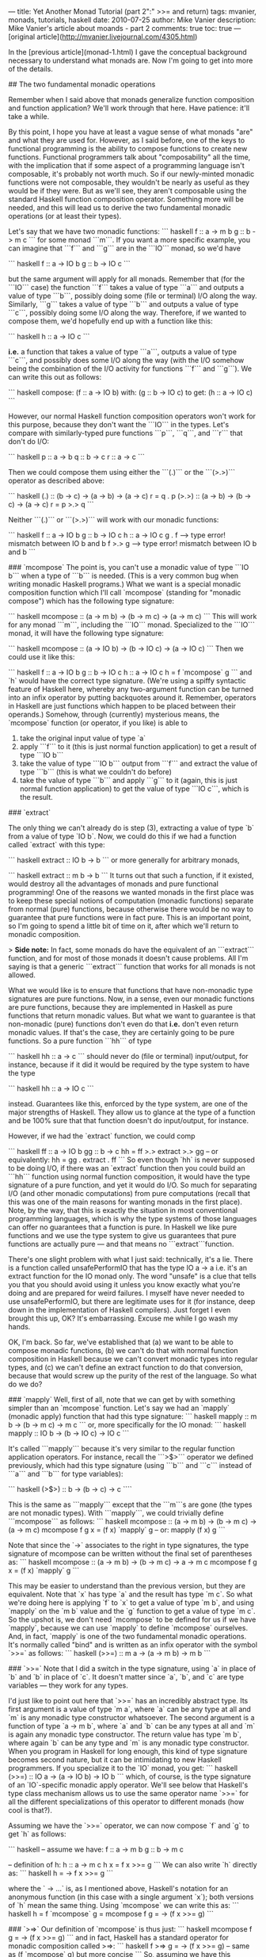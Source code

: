 ---
title: Yet Another Monad Tutorial (part 2":" >>= and return)
tags: mvanier, monads, tutorials, haskell
date: 2010-07-25
author: Mike Vanier
description: Mike Vanier's article about moands - part 2
comments: true
toc: true
---
[original article](http://mvanier.livejournal.com/4305.html)

In the [previous article](monad-1.html) I gave the conceptual background necessary to understand what monads are. Now I'm going to get into more of the details.

## The two fundamental monadic operations

Remember when I said above that monads generalize function composition and function application? We'll work through that here. Have patience: it'll take a while.

By this point, I hope you have at least a vague sense of what monads "are" and what they are used for. However, as I said before, one of the keys to functional programming is the ability to compose functions to create new functions. Functional programmers talk about "composability" all the time, with the implication that if some aspect of a programming language isn't composable, it's probably not worth much. So if our newly-minted monadic functions were not composable, they wouldn't be nearly as useful as they would be if they were. But as we'll see, they aren't composable using the standard Haskell function composition operator. Something more will be needed, and this will lead us to derive the two fundamental monadic operations (or at least their types).

Let's say that we have two monadic functions:
``` haskell
f :: a -> m b
g :: b -> m c
```
for some monad ```m```. If you want a more specific example, you can imagine that ```f``` and ```g``` are in the ```IO``` monad, so we'd have

``` haskell
f :: a -> IO b
g :: b -> IO c
```

but the same argument will apply for all monads. Remember that (for the ```IO``` case) the function ```f``` takes a value of type ```a``` and outputs a value of type ```b```, possibly doing some (file or terminal) I/O along the way. Similarly, ```g``` takes a value of type ```b``` and outputs a value of type ```c```, possibly doing some I/O along the way. Therefore, if we wanted to compose them, we'd hopefully end up with a function like this:

``` haskell
h :: a -> IO c
```

*i.e.* a function that takes a value of type ```a```, outputs a value of type ```c```, and possibly does some I/O along the way (with the I/O somehow being the combination of the I/O activity for functions ```f``` and ```g```). We can write this out as follows:

``` haskell
compose:
  (f :: a -> IO b)
with:
  (g :: b -> IO c)
to get:
  (h :: a -> IO c)
```

However, our normal Haskell function composition operators won't work for this purpose, because they don't want the ```IO``` in the types. Let's compare with similarly-typed pure functions ```p```, ```q```, and ```r``` that don't do I/O:

``` haskell
p :: a -> b
q :: b -> c
r :: a -> c
```

Then we could compose them using either the ```(.)``` or the ```(>.>)``` operator as described above:

``` haskell
(.) :: (b -> c) -> (a -> b) -> (a -> c)
r = q . p
(>.>) :: (a -> b) -> (b -> c) -> (a -> c)
r = p >.> q
```

Neither ```(.)``` or ```(>.>)``` will work with our monadic functions:

``` haskell
f :: a -> IO b
g :: b -> IO c
h :: a -> IO c
g . f     --> type error! mismatch between IO b and b
f >.> g   --> type error! mismatch between IO b and b
```

### `mcompose`
The point is, you can't use a monadic value of type ```IO b``` when a type of ```b``` is needed. (This is a very common bug when writing monadic Haskell programs.) What we want is a special monadic composition function which I'll call `mcompose` (standing for "monadic compose") which has the following type signature:

``` haskell
mcompose :: (a -> m b) -> (b -> m c) -> (a -> m c)
```
This will work for any monad ```m```, including the ```IO``` monad. Specialized to the ```IO``` monad, it will have the following type signature:

``` haskell
mcompose :: (a -> IO b) -> (b -> IO c) -> (a -> IO c)
```
Then we could use it like this:


``` haskell
f :: a -> IO b
g :: b -> IO c
h :: a -> IO c
h = f `mcompose` g
```
and `h` would have the correct type signature. (We're using a spiffy syntactic feature of Haskell here, whereby any two-argument function can be turned into an infix operator by putting backquotes around it. Remember, operators in Haskell are just functions which happen to be placed between their operands.) Somehow, through (currently) mysterious means, the `mcompose` function (or operator, if you like) is able to

1. take the original input value of type `a`
2. apply ```f``` to it (this is just normal function application) to get a result of type ```IO b```
3. take the value of type ```IO b``` output from ```f``` and extract the value of type ```b``` (this is what we couldn't do before)
4. take the value of type ```b``` and apply ```g``` to it (again, this is just normal function application) to get the value of type ```IO c```, which is the result.


### `extract`

The only thing we can't already do is step (3), extracting a value of type `b` from a value of type `IO b`. Now, we could do this if we had a function called `extract` with this type:

``` haskell
extract :: IO b -> b
```
or more generally for arbitrary monads,

``` haskell
extract :: m b -> b
```
It turns out that such a function, if it existed, would destroy all the advantages of monads and pure functional programming! One of the reasons we wanted monads in the first place was to keep these special notions of computation (monadic functions) separate from normal (pure) functions, because otherwise there would be no way to guarantee that pure functions were in fact pure. This is an important point, so I'm going to spend a little bit of time on it, after which we'll return to monadic composition.

> **Side note:** In fact, some monads do have the equivalent of an ```extract``` function, and for most of those monads it doesn't cause problems. All I'm saying is that a generic ```extract``` function that works for all monads is not allowed.

What we would like is to ensure that functions that have non-monadic type signatures are pure functions. Now, in a sense, even our monadic functions are pure functions, because they are implemented in Haskell as pure functions that return monadic values. But what we want to guarantee is that non-monadic (pure) functions don't even do that *i.e.* don't even return monadic values. If that's the case, they are certainly going to be pure functions. So a pure function ```hh``` of type

``` haskell
hh :: a -> c
```
should never do (file or terminal) input/output, for instance, because if it did it would be required by the type system to have the type

``` haskell
hh :: a -> IO c
```

instead. Guarantees like this, enforced by the type system, are one of the major strengths of Haskell. They allow us to glance at the type of a function and be 100% sure that that function doesn't do input/output, for instance.


However, if we had the `extract` function, we could comp

``` haskell
ff :: a -> IO b
gg :: b -> c
hh = ff >.> extract >.> gg  -- or equivalently: hh = gg . extract . ff
```
So even though `hh` is never supposed to be doing I/O, if there was an `extract` function then you could build an ```hh``` function using normal function composition, it would have the type signature of a pure function, and yet it would do I/O. So much for separating I/O (and other monadic computations) from pure computations (recall that this was one of the main reasons for wanting monads in the first place). Note, by the way, that this is exactly the situation in most conventional programming languages, which is why the type systems of those languages can offer no guarantees that a function is pure. In Haskell we like pure functions and we use the type system to give us guarantees that pure functions are actually pure — and that means no ```extract```function.

There's one slight problem with what I just said: technically, it's a lie. There is a function called unsafePerformIO that has the type   IO a -> a   i.e. it's an extract function for the IO monad only. The word "unsafe" is a clue that tells you that you should avoid using it unless you know exactly what you're doing and are prepared for weird failures. I myself have never needed to use unsafePerformIO, but there are legitimate uses for it (for instance, deep down in the implementation of Haskell compilers). Just forget I even brought this up, OK? It's embarrassing. Excuse me while I go wash my hands.

OK, I'm back. So far, we've established that (a) we want to be able to compose monadic functions, (b) we can't do that with normal function composition in Haskell because we can't convert monadic types into regular types, and (c) we can't define an extract function to do that conversion, because that would screw up the purity of the rest of the language. So what do we do?

### `mapply`
Well, first of all, note that we can get by with something simpler than an `mcompose` function. Let's say we had an `mapply` (monadic apply) function that had this type signature:
``` haskell
mapply :: m b -> (b -> m c) -> m c
```
or, more specifically for the IO monad:
``` haskell
mapply :: IO b -> (b -> IO c) -> IO c
```

It's called ```mapply``` because it's very similar to the regular function application operators. For instance, recall the ```>$>``` operator we defined previously, which had this type signature (using ```b``` and ```c``` instead of ```a``` and ```b``` for type variables):

``` haskell
(>$>) :: b -> (b -> c) -> c
````

This is the same as ```mapply``` except that the ```m```s are gone (the types are not monadic types). With ```mapply```, we could trivially define ```mcompose``` as follows:
``` haskell
mcompose :: (a -> m b) -> (b -> m c) -> (a -> m c)
mcompose f g x = (f x) `mapply` g  -- or: mapply (f x) g
```

Note that since the `->` associates to the right in type signatures, the type signature of mcompose can be written without the final set of parentheses as:
``` haskell
mcompose :: (a -> m b) -> (b -> m c) -> a -> m c
mcompose f g x = (f x) `mapply` g
```

This may be easier to understand than the previous version, but they are equivalent. Note that `x` has type `a` and the result has type `m c`. So what we're doing here is applying `f` to `x` to get a value of type `m b`, and using `mapply` on the `m b` value and the `g` function to get a value of type `m c`. So the upshot is, we don't need `mcompose` to be defined for us if we have `mapply`, because we can use `mapply` to define `mcompose` ourselves. And, in fact, `mapply` is one of the two fundamental monadic operations. It's normally called "bind" and is written as an infix operator with the symbol `>>=` as follows:
``` haskell
(>>=) :: m a -> (a -> m b) -> m b
```

### `>>=`
Note that I did a switch in the type signature, using `a` in place of `b` and `b` in place of `c`. It doesn't matter since `a`, `b`, and `c` are type variables — they work for any types.

I'd just like to point out here that `>>=` has an incredibly abstract type. Its first argument is a value of type `m a`, where `a` can be any type at all and `m` is any monadic type constructor whatsoever. The second argument is a function of type `a -> m b`, where `a` and `b` can be any types at all and `m` is again any monadic type constructor. The return value has type `m b`, where again `b` can be any type and `m` is any monadic type constructor. When you program in Haskell for long enough, this kind of type signature becomes second nature, but it can be intimidating to new Haskell programmers. If you specialize it to the `IO` monad, you get:
``` haskell
(>>=) :: IO a -> (a -> IO b) -> IO b
```
which, of course, is the type signature of an `IO`-specific monadic apply operator. We'll see below that Haskell's type class mechanism allows us to use the same operator name `>>=` for all the different specializations of this operator to different monads (how cool is that?).

Assuming we have the `>>=` operator, we can now compose `f` and `g` to get `h` as follows:

``` haskell
 -- assume we have:
  f :: a -> m b
  g :: b -> m c

  -- definition of h:
  h :: a -> m c
  h x = f x >>= g
```
We can also write `h` directly as:
``` haskell
h = \x -> f x >>= g
```

where the `\x -> ...` is, as I mentioned above, Haskell's notation for an anonymous function (in this case with a single argument `x`); both versions of `h` mean the same thing. Using `mcompose` we can write this as:
``` haskell
h = f `mcompose` g = mcompose f g = \x -> (f x >>= g)
```

### `>=>`
Our definition of `mcompose` is thus just:
``` haskell
mcompose f g = \x -> (f x >>= g)
```
and in fact, Haskell has a standard operator for monadic composition called >=>:
``` haskell
 f >=> g = \x -> (f x >>= g)  -- same as (f `mcompose` g) but more concise
```
So, assuming we have this monadic apply operator `>>=`, we can easily define the monadic composition operator `>=>`. So the monadic apply operator (the bind operator) is the important concept here. As we'll see, each individual monad has to define its own specific version of this operator, which will be different from every other monad's version. That's where Haskell's type classes will come in very handy. Incidentally, in the <a href="https://www.haskell.org/ghc/" target="_blank">ghc</a> Haskell compiler, the `>=>` operator is defined in the `Control.Monad` module.

### `=<<`
Now remember that we could write the normal apply operator in two ways:
``` haskell
  ($) :: (a -> b) -> a -> b
```
and
``` haskell
  (>$>) :: a -> (a -> b) -> b
```
depending on what order we wanted the arguments to be in. (Of course, it's also fine to define both operators and use whichever one is most convenient in any given situation.) Similarly, we can write the monadic apply operator in two ways. The first way is as the bind operator `>>=` with type
``` haskell
  (>>=) :: m a -> (a -> m b) -> m b
```
which is analogous to the non-monadic `>$>` apply operator. We can also trivially define a monadic apply operator that takes its operands in the reverse order:
``` haskell
  (=<<) :: (a -> m b) -> m a -> m b
  f =<< x  =  x >>= f
```
You can also use the `flip` function, which takes a function of two arguments and returns a new function which is the same as the old one except that it takes the arguments in the reverse order:
``` haskell
  flip :: (a -> b -> c) -> (b -> a -> c)
  flip f = \x y -> f y x
```
Then we can define `=<<` as follows:
``` haskell
 (=<<) = flip (>>=)
```
You get extra points for functional coolness if you write concise definitions like this.

Similarly again, we can define a monadic composition operator that takes its operands in the reverse order:

``` haskell
(>=>) :: (a -> m b) -> (b -> m c) -> (a -> m c)  -- already defined

(<=<) :: (b -> m c) -> (a -> m b) -> (a -> m c)
(<=<) = flip (>=>)
```

So just as was the case for the regular (non-monadic) `apply` and `compose` operators, we can define monadic apply and compose operators which take their operands in whichever order we want. In practice, though, the monadic operator Haskell programmers seem to use the most is the `>>=` operator (or at least, it's the one I use the most).

If you've understood everything so far, congratulations! It's all downhill from here. Or so I hope.

### `functionToMonadicFunction`
There is one more fundamental monadic operation I need to talk about. To motivate it, consider this scenario. You want to compose a monadic function with a non-monadic function. In other words, you have these functions
``` haskell
f :: a -> m b   -- monadic
g :: b -> c     -- non-monadic
```
The problem is this: you can't use regular function composition to compose `f` and `g`, because `m b` is not the same type as `b`. And you can't use monadic function composition either, because `g` doesn't have the type `b -> m c`, which is what monadic composition would require. So what can you do?

If we had the `extract` function I described above, you could compose the two functions the way I showed there:

``` haskell
h :: a -> c
h = f >.> extract >.> g
```
but as I mentioned, you're not allowed to do this. In other words, you're not allowed to compose a monadic function with a non-monadic function to get a non-monadic function (because that would screw up the functional purity of the language). What you are allowed to do is to compose a monadic function with a non-monadic function to get a monadic function, which would work like this:
``` haskell
h :: a -> m c
h = f [somehow composed with] g
```

Now, we know we can't use our monadic composition operator for this, because `g` doesn't have the right type (which would be `b -> m c`). But we could use the monadic composition operator if we had some way to convert a non-monadic function to a monadic one. In other words, if we had a function `functionToMonadicFunction` with this type signature:
``` haskell
functionToMonadicFunction :: (b -> c) -> (b -> m c)
```
then we could define `h` as:
``` haskell
h :: a -> m c
h = f >=> (functionToMonadicFunction g)
```
It turns out that all you need in order to define `functionToMonadicFunction` is an even simpler thing, which is a monadic function with the (possibly confusing) name of `return`. It has the following type signature:
``` haskell
return :: a -> m a
```
for any type `a` and any monadic type constructor `m`. What `return` does is convert a regular value into the corresponding monadic value for a given monad `m`. We'll see the specifics of this below.

If you have `return`, then `functionToMonadicFunction` can trivially be defined as:
``` haskell
  functionToMonadicFunction :: (a -> b) -> (a -> m b)
  functionToMonadicFunction f = \x -> return (f x)
```
or, if I wanted to be cool and use function composition, as:
``` haskell
  functionToMonadicFunction :: (a -> b) -> (a -> m b)
  functionToMonadicFunction f = return . f
```
or even as:
``` haskell
  functionToMonadicFunction :: (a -> b) -> (a -> m b)
  functionToMonadicFunction = (return .)
````
using a cool syntactic feature of Haskell called *operator sections*. All three functions are equivalent.

Note that I once again switched `b` for `a` and `c` for `b` in the type signature of `functionToMonadicFunction`; again, it doesn't matter. The point is, with this `return` function, we can now compose monadic functions with non-monadic ones to create new monadic functions. And `return` is the second fundamental monadic operation.

### `return`
> **Side note:** If you've done a lot of imperative programming, you will probably find the name `return` more than a little annoying at first. Just remember that it is not a keyword in Haskell and it has nothing to do with returning from a function. So try to keep those ideas out of your head when dealing with return.

Let's put `return` to work composing our monadic function `f` with the non-monadic function `g` to get the monadic function `h`. Here's the definition:
``` haskell
  h = f >=> (return . g)
```
because, as we saw above, `return . g` will convert `g` into a monadic function.

After all this, you might wonder how many more monadic operations we're going to have to plow through before we're done defining them all. As Professor Farnsworth would say: Good news, everybody! There are only two! There are also a couple of non-critical operations that we will eventually want to define for convenience, but `>>=` and `return` are the only ones that absolutely have to be there.

There is one rather peculiar aspect of `return`. We say that `return` has the type `a -> m a`, but when we say *e.g.* `return 10`, what is the type of the output? It could have the type `IO Int`, or `Maybe Int` or some other monadic type involving `Int`. How do we know which of the many possibilities is the correct one? Note, by the way, that the monadic value of type `IO Int` is a completely different value than the monadic value of type `Maybe Int`, so it's not just about getting the right type — it's not even obvious what kind of value return `10` *is!*

In Haskell, this is worked out by the context in which `return 10` is found. The type checker has to make sure that all the functions get the right type of input arguments, and so if `return 10` is the input to a function expecting a value of type `IO Int`, the type checker will decide that `return 10` has the type `IO Int` (and similarly for other monads). Put differently, the value computed by `return 10` depends on the type it has to have according to its context. If you want to, you can annotate `return 10` with the type you want it to have by writing `(return 10 :: IO Int)`, for instance, but this is rarely necessary.

### To recap this section:

* There are two fundamental monadic operations, called `"bind"` (the `>>=` operator) and `return`.

* The bind (`>>=`) operator is a monadic apply operator. It can be used to define a monadic composition operator, which is written `>=>`.

* The `return` operator transforms regular values into monadic values. It can be used to define a function to convert regular functions into monadic functions.

## What do monadic application and composition *mean*?

